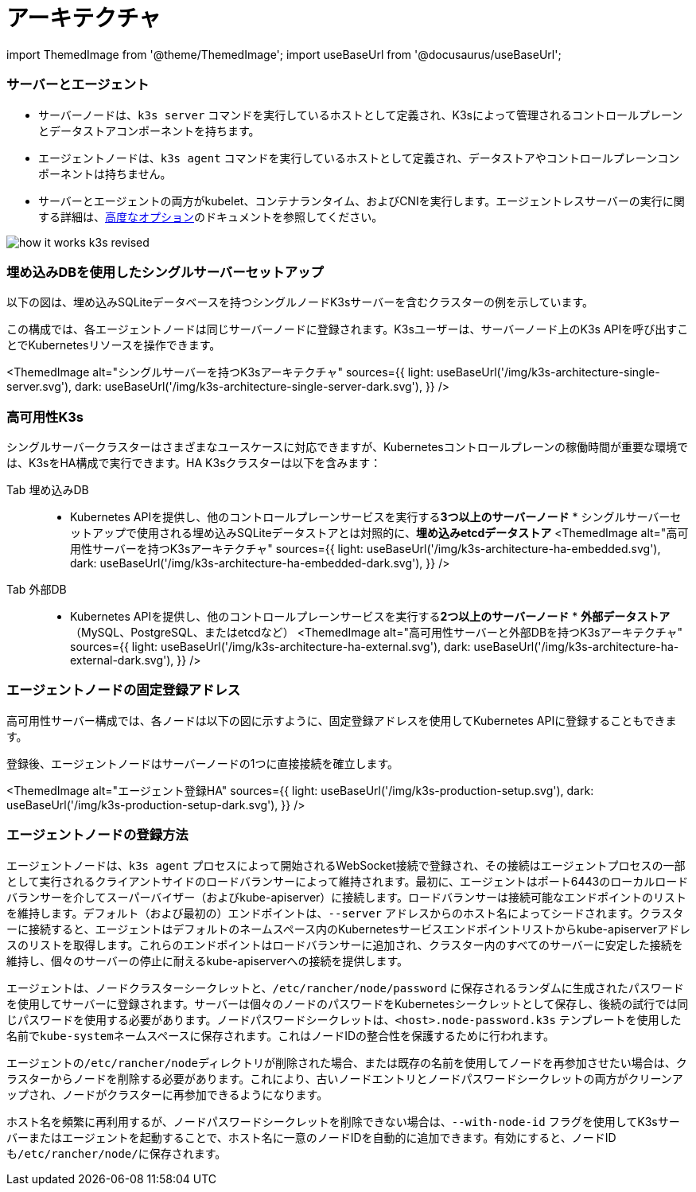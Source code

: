 = アーキテクチャ

import ThemedImage from '@theme/ThemedImage';
import useBaseUrl from '@docusaurus/useBaseUrl';

=== サーバーとエージェント

* サーバーノードは、`k3s server` コマンドを実行しているホストとして定義され、K3sによって管理されるコントロールプレーンとデータストアコンポーネントを持ちます。
* エージェントノードは、`k3s agent` コマンドを実行しているホストとして定義され、データストアやコントロールプレーンコンポーネントは持ちません。
* サーバーとエージェントの両方がkubelet、コンテナランタイム、およびCNIを実行します。エージェントレスサーバーの実行に関する詳細は、link:./advanced.adoc#running-agentless-servers-experimental[高度なオプション]のドキュメントを参照してください。

image::/img/how-it-works-k3s-revised.svg[]

=== 埋め込みDBを使用したシングルサーバーセットアップ

以下の図は、埋め込みSQLiteデータベースを持つシングルノードK3sサーバーを含むクラスターの例を示しています。

この構成では、各エージェントノードは同じサーバーノードに登録されます。K3sユーザーは、サーバーノード上のK3s APIを呼び出すことでKubernetesリソースを操作できます。

<ThemedImage
  alt="シングルサーバーを持つK3sアーキテクチャ"
  sources={{
    light: useBaseUrl('/img/k3s-architecture-single-server.svg'),
    dark: useBaseUrl('/img/k3s-architecture-single-server-dark.svg'),
  }}
/>

=== 高可用性K3s

シングルサーバークラスターはさまざまなユースケースに対応できますが、Kubernetesコントロールプレーンの稼働時間が重要な環境では、K3sをHA構成で実行できます。HA K3sクラスターは以下を含みます：

[tabs]
======
Tab 埋め込みDB::
+
* Kubernetes APIを提供し、他のコントロールプレーンサービスを実行する**3つ以上のサーバーノード** * シングルサーバーセットアップで使用される埋め込みSQLiteデータストアとは対照的に、**埋め込みetcdデータストア** <ThemedImage alt="高可用性サーバーを持つK3sアーキテクチャ" sources={{ light: useBaseUrl('/img/k3s-architecture-ha-embedded.svg'), dark: useBaseUrl('/img/k3s-architecture-ha-embedded-dark.svg'), }} /> 

Tab 外部DB::
+
* Kubernetes APIを提供し、他のコントロールプレーンサービスを実行する**2つ以上のサーバーノード** * **外部データストア**（MySQL、PostgreSQL、またはetcdなど） <ThemedImage alt="高可用性サーバーと外部DBを持つK3sアーキテクチャ" sources={{ light: useBaseUrl('/img/k3s-architecture-ha-external.svg'), dark: useBaseUrl('/img/k3s-architecture-ha-external-dark.svg'), }} />
======

=== エージェントノードの固定登録アドレス

高可用性サーバー構成では、各ノードは以下の図に示すように、固定登録アドレスを使用してKubernetes APIに登録することもできます。

登録後、エージェントノードはサーバーノードの1つに直接接続を確立します。

<ThemedImage
  alt="エージェント登録HA"
  sources={{
    light: useBaseUrl('/img/k3s-production-setup.svg'),
    dark: useBaseUrl('/img/k3s-production-setup-dark.svg'),
  }}
/>

=== エージェントノードの登録方法

エージェントノードは、`k3s agent` プロセスによって開始されるWebSocket接続で登録され、その接続はエージェントプロセスの一部として実行されるクライアントサイドのロードバランサーによって維持されます。最初に、エージェントはポート6443のローカルロードバランサーを介してスーパーバイザー（およびkube-apiserver）に接続します。ロードバランサーは接続可能なエンドポイントのリストを維持します。デフォルト（および最初の）エンドポイントは、`--server` アドレスからのホスト名によってシードされます。クラスターに接続すると、エージェントはデフォルトのネームスペース内のKubernetesサービスエンドポイントリストからkube-apiserverアドレスのリストを取得します。これらのエンドポイントはロードバランサーに追加され、クラスター内のすべてのサーバーに安定した接続を維持し、個々のサーバーの停止に耐えるkube-apiserverへの接続を提供します。

エージェントは、ノードクラスターシークレットと、`/etc/rancher/node/password` に保存されるランダムに生成されたパスワードを使用してサーバーに登録されます。サーバーは個々のノードのパスワードをKubernetesシークレットとして保存し、後続の試行では同じパスワードを使用する必要があります。ノードパスワードシークレットは、`<host>.node-password.k3s` テンプレートを使用した名前で``kube-system``ネームスペースに保存されます。これはノードIDの整合性を保護するために行われます。

エージェントの``/etc/rancher/node``ディレクトリが削除された場合、または既存の名前を使用してノードを再参加させたい場合は、クラスターからノードを削除する必要があります。これにより、古いノードエントリとノードパスワードシークレットの両方がクリーンアップされ、ノードがクラスターに再参加できるようになります。

ホスト名を頻繁に再利用するが、ノードパスワードシークレットを削除できない場合は、`--with-node-id` フラグを使用してK3sサーバーまたはエージェントを起動することで、ホスト名に一意のノードIDを自動的に追加できます。有効にすると、ノードIDも``/etc/rancher/node/``に保存されます。
